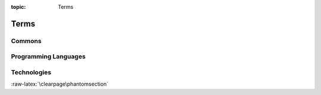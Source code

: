 :topic: Terms

Terms
#####

Commons
*******

.. glossary::
   :sorted:

   reStructuredText
      `reStructuredText`_ (**RST**, **ReST**, or **reST**) is a file format
      for textual data used primarily in the |Python| programming language
      community for technical documentation. It is part of the |Docutils|
      project of the |Python| Doc-SIG (Documentation Special Interest Group).

      .. seealso::

         - :wikien:`reStructuredText`

   Docutils
      `Docutils`_ is an open-source text processing system for processing
      plaintext documentation into useful formats, such as |HTML|, |LaTeX|,
      man-pages, open-document or |XML|. It includes |reStructuredText|, the
      easy to read, easy to use, what-you-see-is-what-you-get plaintext
      markup language.

      .. seealso::

         - :wikien:`reStructuredText`

   Sphinx
      `Sphinx`_ is a documentation generator written and used by the |Python|
      community. It is written in |Python|, and also used in other environments.
      Sphinx converts |reStructuredText| files into |HTML| websites and other
      formats including PDF, EPub, Texinfo and man.
      
      |reStructuredText| is extensible, and Sphinx exploits its extensible
      nature through a number of extensions |--| for autogenerating
      documentation from source code, writing mathematical notation
      or highlighting source code, etc.

      .. seealso::

         - :wikien:`Sphinx (documentation generator)`

   LaTeX
      `LaTeX`_ is a document preparation system for high-quality
      typesetting. It is most often used for medium-to-large technical
      or scientific documents but it can be used for almost any form
      of publishing. LaTeX uses the |TeX| typesetting program for
      formatting its output, and is itself written in the |TeX| macro
      language.

      .. seealso::

         - :wikien:`LaTeX`

   PyEnchant
      `PyEnchant`_ is a |Python| binding for |Enchant|.

.. Journals
.. ********

.. .. glossary::
   :sorted:

.. Devices
.. *******

.. .. glossary::
   :sorted:

.. Operating Systems
.. *****************

.. .. glossary::
   :sorted:

Programming Languages
*********************

.. glossary::
   :sorted:

   C
      `C`_ is a general-purpose, imperative procedural computer programming
      language supporting structured programming, lexical variable scope, and
      recursion, with a static type system. It was designed to be compiled to
      provide low-level access to memory and language constructs that map
      efficiently to machine instructions, all with minimal runtime support.
      C has been standardized by the |ANSI| *X3J11* since 1989 (**ANSI C**) and
      by the |ISO|/|IEC| JTC1/SC22/WG14 (**ISO C**).

      .. seealso::

         - :wikien:`C (programming language)`
         - :wikien:`Compatibility of C and C++`
         - :wikien:`C18 (C standard revision)`:
           standard ratified in 2018 as **ISO/IEC 9899:2018**
         - :wikien:`C11 (C standard revision)`:
           standard ratified in 2011 as *ISO/IEC 9899:2011*
         - :wikien:`C99`: standard ratified in 1999 as *ISO/IEC 9899:1999*
         - :wikien:`C95 (C version)`:
           Amendment 1 ratified in 1995 as *ISO/IEC 9899:1990/AMD1:1995*
         - :wikien:`C90 (C version)`:
           standard ratified in 1990 as *ISO/IEC 9899:1990*
         - :wikien:`C89 (C version)`:
           standard ratified in 1989 as *ANSI X3.159-1989*

   C++
      `C++`_ is a general-purpose programming language as an extension of the
      |C| programming language, or *"C with Classes"*. Modern C++ implementations
      now has object-oriented, generic, and functional features in addition to
      facilities for low-level memory manipulation. C++ is standardized by the
      |ISO|/|IEC| JTC1/SC22/WG14 since 1998.

      .. seealso::

         - :wikien:`C++`
         - :wikien:`Compatibility of C and C++`
         - :wikien:`C++17`: standard ratified in 2017 as **ISO/IEC 14882:2017**
         - :wikien:`C++14`: standard ratified in 2014 as *ISO/IEC 14882:2014*
         - :wikien:`C++11`: standard ratified in 2011 as *ISO/IEC 14882:2011*
         - :wikien:`C++03`: standard ratified in 2003 as *ISO/IEC 14882:2003*
         - initially standardized in 1998 as *ISO/IEC 14882:1998*

   :abbr:`ES (ECMAScript)`
   ECMAScript
      :abbr:`ES (ECMAScript)` is a general-purpose programming language,
      standardized by `Ecma International`_ since 1997 according to the
      document `ECMA-262`_. It is a |JavaScript| standard meant to ensure
      the interoperability of Web pages across different Web browsers.
      :abbr:`ES (ECMAScript)` is standardized by the |ISO|/|IEC| JTC1/SC22
      since 1998.

      .. seealso::

         - :wikien:`ECMAScript`
         - :wikien:`ECMAScript engine`
         - :wikien:`List of ECMAScript engines`
         - (ES Edition 11): standard ratified in 2020 as **ECMA-262-11:2020**
         - (ES Edition 5.1): standard ratified in 2011 as *ISO/IEC 16262:2011*
         - (ES Edition 2): initially standardized in 1998 as *ISO/IEC 16262:1998*

   :abbr:`JS (JavaScript)`
   JavaScript
      :abbr:`JS (JavaScript)` is a programming language that conforms to the
      |ECMAScript| specification. JavaScript is high-level, often just-in-time
      compiled, and multi-paradigm. It has curly-bracket syntax, dynamic
      typing, prototype-based object-orientation, and first-class functions.

      Alongside |HTML| and |CSS|, JavaScript is one of the core technologies
      of the World Wide Web. JavaScript enables interactive web pages and is
      an essential part of web applications. The vast majority of websites use
      it for client-side page behavior, and all major web browsers have a
      dedicated JavaScript engine to execute it.

      .. seealso::

         - :wikien:`JavaScript`
         - :wikien:`JavaScript engine`
         - :wikien:`List of JavaScript engines`

   Python
      `Python`_ is an interpreted, high-level and general-purpose programming
      language. Python interpreters are available for many operating systems.
      A global community of programmers develops and maintains CPython, a free
      and open-source reference implementation. A non-profit organization, the
      Python Software Foundation, manages and directs resources for Python and
      CPython development.
      
      CPython is the reference implementation of Python. It is written in |C|,
      meeting the |C|\ 89 standard with several select |C|\ 99 features.
      Python's development is conducted largely through the |PEP| process, the
      primary mechanism for proposing major new features, collecting community
      input on issues and documenting Python design decisions. Python coding
      style is covered in :pep:`8`.

      .. seealso::

         - :wikien:`Python (programming language)`
         - :wikien:`CPython`

.. Network
.. *******

.. .. glossary::
   :sorted:

Technologies
************

.. glossary::
   :sorted:

   BibTeX
      `BibTeX`_ is a widely used bibliography management tool in |LaTeX|,
      with BibTeX the bibliography entries are kept in a separate file and
      then imported into the main document.

      .. seealso::

         - :wikien:`BibTeX`

   :abbr:`CSS (Cascading Style Sheets)`
      `CSS`_ is a style sheet language used for describing the presentation
      of a document written in a markup language like |HTML|.
      :abbr:`CSS (Cascading Style Sheets)` is a cornerstone technology of the
      :abbr:`WWW (World Wide Web)`, alongside |HTML| and |JavaScript|. In
      addition to |HTML|, other markup languages support the use of
      :abbr:`CSS (Cascading Style Sheets)` including plain |XML| and |SVG|.
      The :abbr:`CSS (Cascading Style Sheets)` specifications is standardized
      by the |W3C|/TR/CSS since 1996.

      .. seealso::

         - :wikien:`CSS`
         - (`CSS 2.1`_): standard ratified in 2011 **W3C REC-CSS2-20110607**
         - (`CSS 2.0`_): standard ratified in 1998 *W3C REC-CSS2-19980512*
         - (`CSS 1.0`_): initially standardized in 1996 *W3C REC-CSS1-961217*

   Enchant
      `Enchant`_ is a free software project developed as part of the AbiWord
      word processor with the aim of unifying access to the various existing
      spell-checker software.

      .. seealso::

         - :wikien:`Enchant (software)`

   :abbr:`HTML (Hypertext Markup Language)`
      `HTML`_ is the standard markup language for documents designed to be
      displayed in a web browser. It can be assisted by technologies such as
      |CSS| and scripting languages such as |JavaScript|.
      The :abbr:`HTML (Hypertext Markup Language)` specifications is
      standardized by the |W3C|/TR/HTML since 1997 and |ISO|/|IEC| JTC1/SC34
      since 1998.

      .. seealso::

         - :wikien:`HTML`
         - :wikien:`HTML5`: latest live standard was released in 2017 **W3C REC-HTML52-20171214**
         - :wikien:`HTML4`: standard ratified in 1999 *W3C REC-HTML40* and 2000 *ISO/IEC 15445:2000*
         - :wikien:`HTML3`: standard ratified in 1997 *W3C REC-HTML32*
         - :wikien:`HTML2`: initially standardized in 1995 as *RFC 1866*

   :abbr:`PDF (Portable Document Format)`
      `PDF`_ is a file format developed by Adobe in 1993 to present documents,
      including text formatting and images, in a manner independent of
      application software, hardware, and operating systems. Based on the
      PostScript language, each :abbr:`PDF (Portable Document Format)` file
      encapsulates a complete description of a fixed-layout flat document,
      including the text, fonts, vector graphics, raster images and other
      information needed to display it. :abbr:`PDF (Portable Document Format)`
      is standardized by the |ISO| TC171/SC2/WG8 since 2008, and no longer
      requires any royalties for its implementation.

      |ISO| standardized subsets of :abbr:`PDF (Portable Document Format)`:

      - :wikien:`PDF/X`: since 2001, series of *ISO 15929* and *ISO 15930* standards
      - :wikien:`PDF/A`: since 2005, series of *ISO 19005* standards
      - :wikien:`PDF/E`: since 2008, series of *ISO 24517*
      - :wikien:`PDF/VT`: since 2010, *ISO 16612-2*
      - :wikien:`PDF/UA`: since 2012, *ISO 14289-1*

      .. seealso::

         - :wikien:`PDF`
         - :wikien:`History of the Portable Document Format (PDF)`
         - (PDF 2.0): standard ratified in 2017 as **ISO 32000-2:2017**
         - (PDF 1.7): initially standardized in 2008 as *ISO 32000-1:2008*

   :abbr:`PGF (Portable Graphic Format)`
   :abbr:`TikZ (TikZ ist kein Zeichenprogramm)`
   PGF/TikZ
      `PGF/TikZ`_ is a pair of languages for producing vector graphics (for
      example: technical illustrations and drawings) from a geometric/algebraic
      description, with standard features including the drawing of points,
      lines, arrows, paths, circles, ellipses and polygons. :abbr:`PGF (Portable
      Graphic Format)`, is a lower-level language, while :abbr:`TikZ (TikZ ist
      kein Zeichenprogramm)`, which is written in |TeX|, is a set of
      higher-level macros that use :abbr:`PGF (Portable Graphic Format)`.

      .. seealso::

         - :wikien:`PGF/TikZ`

   :abbr:`SVG (Scalable Vector Graphics)`
     `SVG`_ is an |XML|-based vector image format for two-dimensional graphics
     with support for interactivity and animation. The :abbr:`SVG (Scalable
     Vector Graphics)` specification is standardized by the |W3C|/TR/SVG since
     1999 as an open standard.

     :abbr:`SVG (Scalable Vector Graphics)` drawings can be dynamic and
     interactive. Time-based modifications to the elements can be described in
     |SMIL|, or can be programmed in a scripting language (e.g. |ECMAScript| or
     |JavaScript|). The |W3C| explicitly recommends |SMIL| as the standard for
     animation in :abbr:`SVG (Scalable Vector Graphics)`.

      .. seealso::

         - :wikien:`SVG`
         - (`SVG 2.0`_): latest standard draft was released in 2020
         - (`SVG 1.1 Second Edition`_): standard ratified in 2011 **W3C REC-SVG11-20110816**
         - (`SVG 1.1`_): standard ratified in 2003 *W3C REC-SVG11-20030114*
         - (`SVG 1.0`_): initially standardized in 2001 *W3C REC-SVG-20010904*

   TeX
      `TeX`_ is a computer language designed for use in typesetting system;
      in particular, for typesetting math and other technical material. It
      has been noted as one of the most sophisticated digital typographical
      systems and is also used for many other typesetting tasks, especially
      in the form of |LaTeX|, ConTeXt, and other macro packages.

      .. seealso::

         - :wikien:`TeX`

   :abbr:`XML (Extensible Markup Language)`
      `XML`_ is a markup language that defines a set of rules for encoding
      documents in a format that is both human-readable and machine-readable.
      The design of :abbr:`XML (Extensible Markup Language)` focuses on
      documents, the language is widely used for the representation of arbitrary
      data structures. Several schema systems exist to aid in the definition of
      :abbr:`XML (Extensible Markup Language)`-based languages. The :abbr:`XML
      (Extensible Markup Language)` specification is standardized by the
      |W3C|/TR/XML since 1998 as an open standard.

      .. seealso::

         - :wikien:`XML`
         - (`XML 1.1 Second Edition`_): standard ratified in 2006 **W3C REC-XML11-20060816**
         - (`XML 1.1`_): standard ratified in 2004 *W3C REC-XML11-20040204*
         - (`XML 1.0 Fifth Edition`_): standard ratified in 2008 *W3C REC-XML-20081126*
         - (`XML 1.0`_): initially standardized in 1998 *W3C REC-SVG-20010904*

.. Abbreviations
.. *************

.. .. glossary::
   :sorted:

:raw-latex:`\clearpage\phantomsection`

.. Local variables:
   coding: utf-8
   mode: text
   mode: rst
   End:
   vim: fileencoding=utf-8 filetype=rst :
